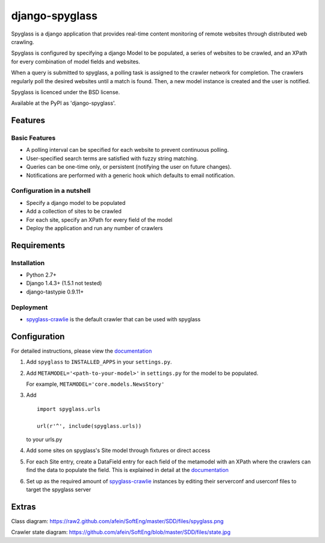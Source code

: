 ===============
django-spyglass
===============

Spyglass is a django application that provides real-time content monitoring of remote websites
through distributed web crawling.

Spyglass is configured by specifying a django Model to be populated, a series of websites to be crawled,
and an XPath for every combination of model fields and websites.

When a query is submitted to spyglass, a polling task is assigned to the crawler network for completion. 
The crawlers regularly poll the desired websites until a match is found. 
Then, a new model instance is created and the user is notified.

Spyglass is licenced under the BSD license.

Available at the PyPI as 'django-spyglass'.

Features
========

Basic Features
-----------
* A polling interval can be specified for each website to prevent continuous polling.
* User-specified search terms are satisfied with fuzzy string matching.
* Queries can be one-time only, or persistent (notifying the user on future changes).
* Notifications are performed with a generic hook which defaults to email notification.


Configuration in a nutshell
---------------------------
* Specify a django model to be populated
* Add a collection of sites to be crawled
* For each site, specify an XPath for every field of the model
* Deploy the application and run any number of crawlers


Requirements
============

Installation
------------
* Python 2.7+
* Django 1.4.3+ (1.5.1 not tested)
* django-tastypie 0.9.11+

Deployment
----------
* spyglass-crawlie_ is the default crawler that can be used with spyglass

Configuration
==============

For detailed instructions, please view the documentation_

1. Add ``spyglass`` to ``INSTALLED_APPS`` in your ``settings.py``.
   
2. Add ``METAMODEL='<path-to-your-model>'`` in ``settings.py`` for the model to be populated.

   For example, ``METAMODEL='core.models.NewsStory'`` 

3. Add 
   :: 
      import spyglass.urls 

      url(r'^', include(spyglass.urls)) 
   to your urls.py
4. Add some sites on spyglass's Site model through fixtures or direct access

5. For each Site entry, create a DataField entry for each field of the metamodel with an XPath where the crawlers can find the data to populate the field. 
   This is explained in detail at the documentation_

6. Set up as the required amount of spyglass-crawlie_ instances by editing their serverconf and userconf files to target the spyglass server

Extras
======

Class diagram: https://raw2.github.com/afein/SoftEng/master/SDD/files/spyglass.png

Crawler state diagram: https://github.com/afein/SoftEng/blob/master/SDD/files/state.jpg

.. _documentation: http://spyglass.readthedocs.org/ 
.. _spyglass-crawlie: http://github.com/mastergreg/spyglass-crawlie.git
.. role:: python(code)
   :language: python
